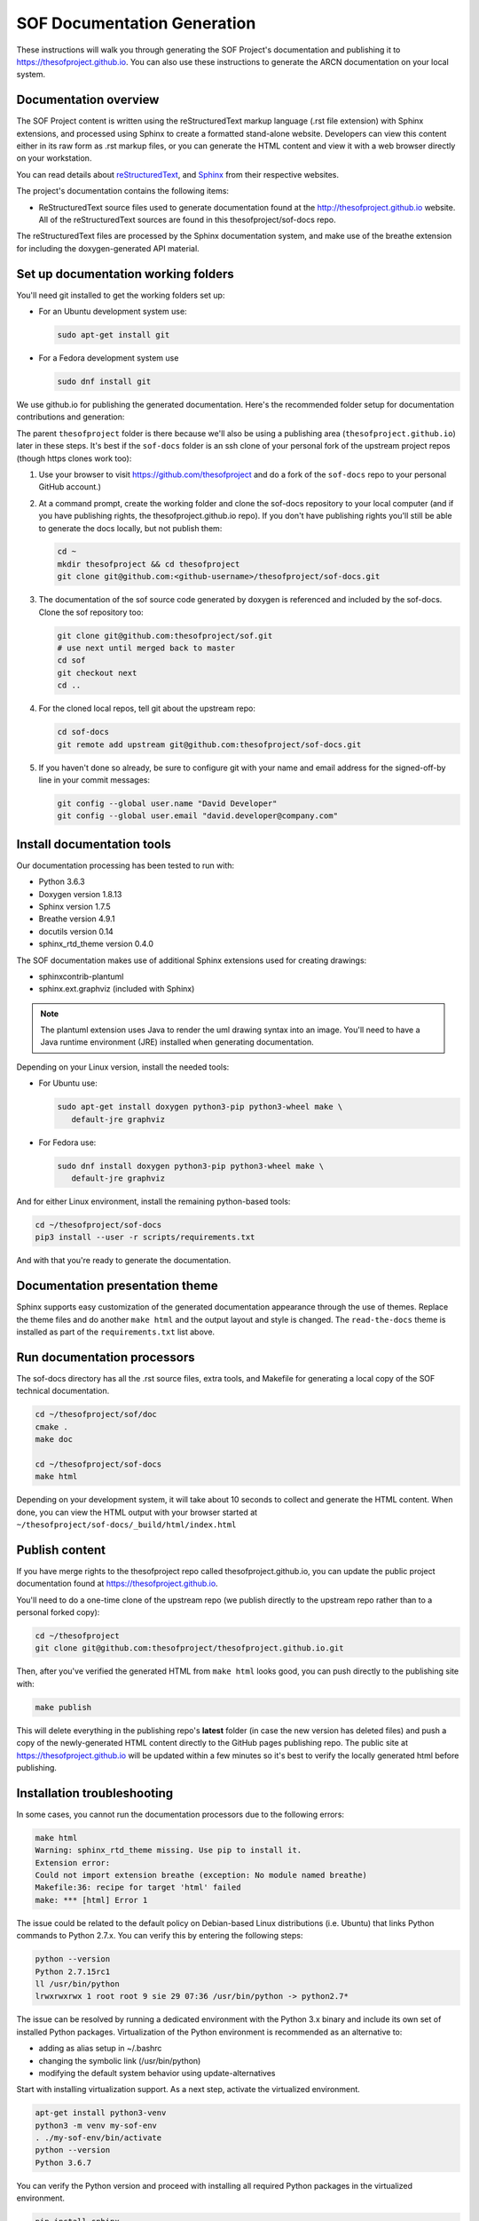 .. _sof_doc:

SOF Documentation Generation
############################

These instructions will walk you through generating the SOF Project's
documentation and publishing it to https://thesofproject.github.io.
You can also use these instructions to generate the ARCN documentation
on your local system.

Documentation overview
**********************

The SOF Project content is written using the reStructuredText markup
language (.rst file extension) with Sphinx extensions, and processed
using Sphinx to create a formatted stand-alone website. Developers can
view this content either in its raw form as .rst markup files, or you
can generate the HTML content and view it with a web browser directly on
your workstation.

You can read details about `reStructuredText`_, and `Sphinx`_ from
their respective websites.

The project's documentation contains the following items:

* ReStructuredText source files used to generate documentation found at the
  http://thesofproject.github.io website. All of the reStructuredText sources
  are found in this thesofproject/sof-docs repo.

The reStructuredText files are processed by the Sphinx documentation system,
and make use of the breathe extension for including the doxygen-generated API
material.


Set up documentation working folders
************************************

You'll need git installed to get the working folders set up:

* For an Ubuntu development system use:

  .. code-block:: bash

     sudo apt-get install git

* For a Fedora development system use

  .. code-block:: bash

     sudo dnf install git

We use github.io
for publishing the generated documentation.
Here's the recommended folder setup for documentation contributions and
generation:

.. code-block: none

   thesofproject/
      sof/
      sof-docs/

The parent ``thesofproject`` folder is there because we'll also be using a
publishing area (``thesofproject.github.io``) later in these steps.  It's
best if the ``sof-docs`` folder is an ssh clone of your personal fork of the
upstream project repos (though https clones work too):

#. Use your browser to visit https://github.com/thesofproject and do a
   fork of the ``sof-docs`` repo to your personal GitHub account.)

   .. image:: images/fork-sof-docs.png

#. At a command prompt, create the working folder and clone the sof-docs
   repository to your local computer (and if you have publishing rights, the
   thesofproject.github.io repo).  If you don't have publishing rights
   you'll still be able to generate the docs locally, but not publish them:

   .. code-block:: bash

      cd ~
      mkdir thesofproject && cd thesofproject
      git clone git@github.com:<github-username>/thesofproject/sof-docs.git

#. The documentation of the sof source code generated by doxygen is referenced
   and included by the sof-docs. Clone the sof repository too:

   .. code-block:: bash

      git clone git@github.com:thesofproject/sof.git
      # use next until merged back to master
      cd sof
      git checkout next
      cd ..

#. For the cloned local repos, tell git about the upstream repo:

   .. code-block:: bash

      cd sof-docs
      git remote add upstream git@github.com:thesofproject/sof-docs.git

#. If you haven't done so already, be sure to configure git with your name
   and email address for the signed-off-by line in your commit messages:

   .. code-block:: bash

      git config --global user.name "David Developer"
      git config --global user.email "david.developer@company.com"

Install documentation tools
***************************

Our documentation processing has been tested to run with:

* Python 3.6.3
* Doxygen version 1.8.13
* Sphinx version 1.7.5
* Breathe version 4.9.1
* docutils version 0.14
* sphinx_rtd_theme version 0.4.0

The SOF documentation makes use of additional Sphinx extensions used for
creating drawings:

* sphinxcontrib-plantuml
* sphinx.ext.graphviz  (included with Sphinx)

.. note::  The plantuml extension uses Java to render the uml drawing
   syntax into an image. You'll need to have a Java runtime environment
   (JRE) installed when generating documentation.

Depending on your Linux version, install the needed tools:

* For Ubuntu use:

  .. code-block:: bash

     sudo apt-get install doxygen python3-pip python3-wheel make \
        default-jre graphviz

* For Fedora use:

  .. code-block:: bash

     sudo dnf install doxygen python3-pip python3-wheel make \
        default-jre graphviz

And for either Linux environment, install the remaining python-based
tools:

.. code-block:: bash

   cd ~/thesofproject/sof-docs
   pip3 install --user -r scripts/requirements.txt

And with that you're ready to generate the documentation.

Documentation presentation theme
********************************

Sphinx supports easy customization of the generated documentation
appearance through the use of themes.  Replace the theme files and do
another ``make html`` and the output layout and style is changed.
The ``read-the-docs`` theme is installed as part of the
``requirements.txt`` list above.

Run documentation processors
****************************

The sof-docs directory has all the .rst source files, extra tools, and Makefile for
generating a local copy of the SOF technical documentation.

.. code-block:: bash

   cd ~/thesofproject/sof/doc
   cmake .
   make doc

   cd ~/thesofproject/sof-docs
   make html

Depending on your development system, it will take about 10 seconds to
collect and generate the HTML content.  When done, you can view the HTML
output with your browser started at ``~/thesofproject/sof-docs/_build/html/index.html``

Publish content
***************

If you have merge rights to the thesofproject repo called
thesofproject.github.io, you can update the public project documentation
found at https://thesofproject.github.io.

You'll need to do a one-time clone of the upstream repo (we publish
directly to the upstream repo rather than to a personal forked copy):

.. code-block:: bash

   cd ~/thesofproject
   git clone git@github.com:thesofproject/thesofproject.github.io.git

Then, after you've verified the generated HTML from ``make html`` looks
good, you can push directly to the publishing site with:

.. code-block:: bash

   make publish

This will delete everything in the publishing repo's **latest** folder
(in case the new version has deleted files) and push a copy of the newly-generated HTML content directly to the GitHub pages publishing repo.  The public site at https://thesofproject.github.io will be updated within a few minutes so it's best to verify the locally generated html before publishing.


Installation troubleshooting
****************************

In some cases, you cannot run the documentation processors due to the following errors:

.. code-block:: bash

	make html
	Warning: sphinx_rtd_theme missing. Use pip to install it.
	Extension error:
	Could not import extension breathe (exception: No module named breathe)
	Makefile:36: recipe for target 'html' failed
	make: *** [html] Error 1

The issue could be related to the default policy on Debian-based Linux distributions (i.e. Ubuntu) that links Python commands to Python 2.7.x. You can verify this by entering the following steps:

.. code-block:: bash

	python --version
	Python 2.7.15rc1
	ll /usr/bin/python
	lrwxrwxrwx 1 root root 9 sie 29 07:36 /usr/bin/python -> python2.7*

The issue can be resolved by running a dedicated environment with the Python 3.x binary and include its own set of installed Python packages. Virtualization of the Python environment is recommended as an alternative to:

* adding as alias setup in ~/.bashrc
* changing the symbolic link (/usr/bin/python)
* modifying the default system behavior using update-alternatives

Start with installing virtualization support. As a next step, activate the virtualized environment.

.. code-block:: bash

	apt-get install python3-venv
	python3 -m venv my-sof-env
	. ./my-sof-env/bin/activate
	python --version
	Python 3.6.7

You can verify the Python version and proceed with installing all required Python packages in the virtualized environment.

.. code-block:: bash

	pip install sphinx
	git clone https://github.com/thesofprojects/sof.git
	git clone https://github.com/thesofprojects/sof-docs.git
	cd sof-docs/
	pip install -r scripts/requirements.txt

After the installation is finished, you should be able to generate documentation invoking commands listed in section "Running the documentation processors". Further information on how to use lightweight Python virtualization environments can be found at https://docs.python.org/3/library/venv.html.

.. _reStructuredText: http://sphinx-doc.org/rest.html
.. _Sphinx: http://sphinx-doc.org/
